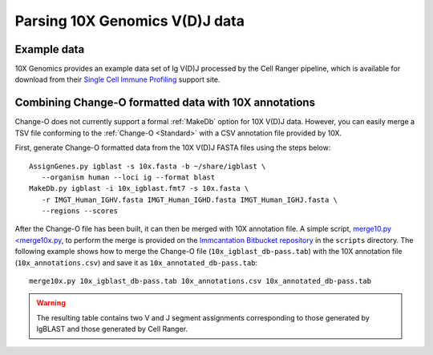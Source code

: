 .. _10X:

Parsing 10X Genomics V(D)J data
================================================================================

Example data
--------------------------------------------------------------------------------

10X Genomics provides an example data set of Ig V(D)J processed by the Cell
Ranger pipeline, which is available for download from their
`Single Cell Immune Profiling <https://support.10xgenomics.com/single-cell-vdj/datasets/3.0.0/vdj_v1_hs_pbmc2_b>`__
support site.

Combining Change-O formatted data with 10X annotations
--------------------------------------------------------------------------------

Change-O does not currently support a formal :ref:`MakeDb` option for 10X V(D)J
data. However, you can easily merge a TSV file conforming to the
:ref:`Change-O <Standard>` with a CSV annotation file provided by 10X.

First, generate Change-O formatted data from the 10X V(D)J FASTA files using the
steps below::

	AssignGenes.py igblast -s 10x.fasta -b ~/share/igblast \
	   --organism human --loci ig --format blast
	MakeDb.py igblast -i 10x_igblast.fmt7 -s 10x.fasta \
	   -r IMGT_Human_IGHV.fasta IMGT_Human_IGHD.fasta IMGT_Human_IGHJ.fasta \
	   --regions --scores

.. seealso::

    See the :ref:`IgBLAST usage guide <IgBLAST>` for further details regarding
    the setup and use of IgBLAST.

After the Change-O file has been built, it can then be merged with 10X annotation
file. A simple script,
`merge10.py <merge10x.py <https://bitbucket.org/kleinstein/immcantation/src/tip/scripts/merge10x.py>`__,
to perform the merge is provided on the
`Immcantation Bitbucket repository <https://bitbucket.org/kleinstein/immcantation>`__
in the ``scripts`` directory. The following example shows how to merge the
Change-O file (``10x_igblast_db-pass.tab``) with the 10X annotation file
(``10x_annotations.csv``) and save it as ``10x_annotated_db-pass.tab``::

	merge10x.py 10x_igblast_db-pass.tab 10x_annotations.csv 10x_annotated_db-pass.tab

.. warning::

    The resulting table contains two V and J segment assignments corresponding to
    those generated by IgBLAST and those generated by Cell Ranger.
